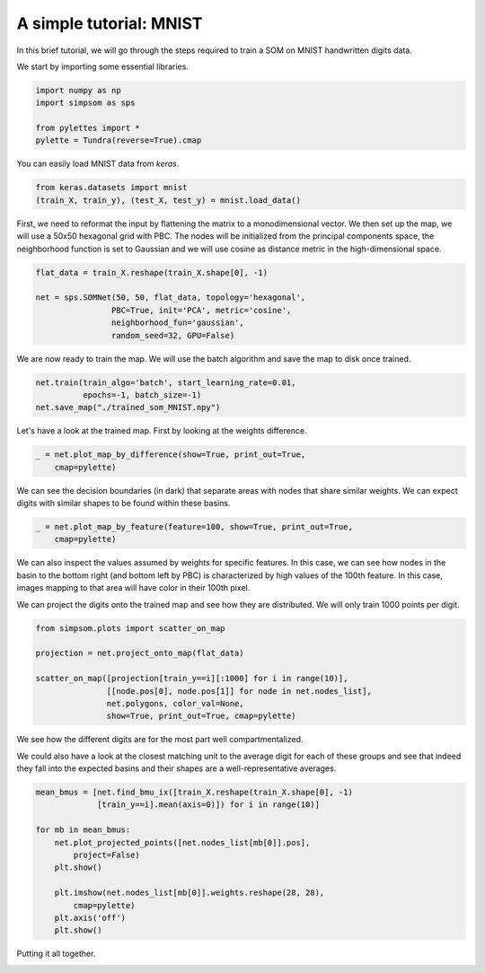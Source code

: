 .. _tutorial:

========================
A simple tutorial: MNIST
========================

In this brief tutorial, we will go through the steps required to train a SOM
on MNIST handwritten digits data. 

We start by importing some essential libraries.

.. code-block:: python

    import numpy as np
    import simpsom as sps

    from pylettes import *
    pylette = Tundra(reverse=True).cmap

You can easily load MNIST data from `keras`.

.. code-block:: python

    from keras.datasets import mnist
    (train_X, train_y), (test_X, test_y) = mnist.load_data()


First, we need to reformat the input by flattening the matrix to a monodimensional vector. 
We then set up the map, we will use a 50x50 hexagonal grid with PBC. The nodes will be initialized
from the principal components space, the neighborhood function is set to Gaussian and
we will use cosine as distance metric in the high-dimensional space.

.. code-block:: python

    flat_data = train_X.reshape(train_X.shape[0], -1)

    net = sps.SOMNet(50, 50, flat_data, topology='hexagonal', 
                    PBC=True, init='PCA', metric='cosine', 
                    neighborhood_fun='gaussian',
                    random_seed=32, GPU=False)

We are now ready to train the map. We will use the batch algorithm and save the map to disk once trained.

.. code-block:: python

    net.train(train_algo='batch', start_learning_rate=0.01, 
              epochs=-1, batch_size=-1)
    net.save_map("./trained_som_MNIST.npy")

Let's have a look at the trained map. First by looking at the weights difference.

.. code-block:: python

    _ = net.plot_map_by_difference(show=True, print_out=True, 
        cmap=pylette)        
        
.. image:: ./figs/som_difference.png
  :width: 400
  :alt: SOM map colored by difference.

We can see the decision boundaries (in dark) that separate areas with nodes that share
similar weights. We can expect digits with similar shapes to be found within these basins.

.. code-block:: python

    _ = net.plot_map_by_feature(feature=100, show=True, print_out=True, 
        cmap=pylette)

.. image:: ./figs/som_feature_100.png
  :width: 400
  :alt: SOM map colored by feature 100

We can also inspect the values assumed by weights for specific features.
In this case, we can see how nodes in the basin to the bottom right (and bottom left by PBC)
is characterized by high values of the 100th feature. In this case,
images mapping to that area will have color in their 100th pixel.

We can project the digits onto the trained map and see how they are distributed.
We will only train 1000 points per digit.

.. code-block:: python

    from simpsom.plots import scatter_on_map
    
    projection = net.project_onto_map(flat_data)

    scatter_on_map([projection[train_y==i][:1000] for i in range(10)], 
                   [[node.pos[0], node.pos[1]] for node in net.nodes_list],
                   net.polygons, color_val=None,
                   show=True, print_out=True, cmap=pylette)

.. image:: ./figs/som_scatter.png
  :width: 400
  :alt: Handwritten digits projected onto a trained SOM.

We see how the different digits are for the most part well compartmentalized. 

We could also have a look at the closest matching unit to the average digit
for each of these groups and see that indeed they fall into the expected basins
and their shapes are a well-representative averages.

.. code-block:: python

    mean_bmus = [net.find_bmu_ix([train_X.reshape(train_X.shape[0], -1)
                 [train_y==i].mean(axis=0)]) for i in range(10)]

    for mb in mean_bmus:
        net.plot_projected_points([net.nodes_list[mb[0]].pos], 
            project=False)
        plt.show()

        plt.imshow(net.nodes_list[mb[0]].weights.reshape(28, 28), 
            cmap=pylette)
        plt.axis('off')
        plt.show()

Putting it all together.

.. image:: ./figs/som_digits.png
  :width: 400
  :alt: SOM showing the weights of selected nodes.
